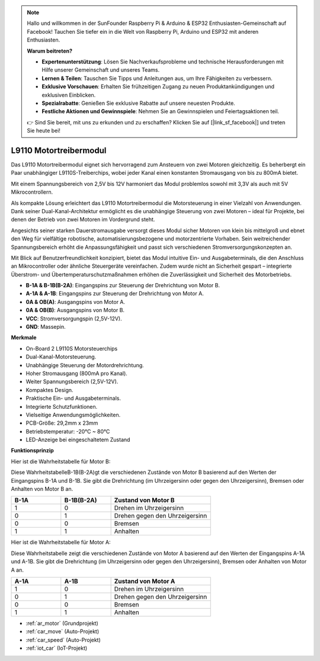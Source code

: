 .. note::

    Hallo und willkommen in der SunFounder Raspberry Pi & Arduino & ESP32 Enthusiasten-Gemeinschaft auf Facebook! Tauchen Sie tiefer ein in die Welt von Raspberry Pi, Arduino und ESP32 mit anderen Enthusiasten.

    **Warum beitreten?**

    - **Expertenunterstützung**: Lösen Sie Nachverkaufsprobleme und technische Herausforderungen mit Hilfe unserer Gemeinschaft und unseres Teams.
    - **Lernen & Teilen**: Tauschen Sie Tipps und Anleitungen aus, um Ihre Fähigkeiten zu verbessern.
    - **Exklusive Vorschauen**: Erhalten Sie frühzeitigen Zugang zu neuen Produktankündigungen und exklusiven Einblicken.
    - **Spezialrabatte**: Genießen Sie exklusive Rabatte auf unsere neuesten Produkte.
    - **Festliche Aktionen und Gewinnspiele**: Nehmen Sie an Gewinnspielen und Feiertagsaktionen teil.

    👉 Sind Sie bereit, mit uns zu erkunden und zu erschaffen? Klicken Sie auf [|link_sf_facebook|] und treten Sie heute bei!

.. _cpn_l9110:

L9110 Motortreibermodul
=============================

Das L9110 Motortreibermodul eignet sich hervorragend zum Ansteuern von zwei Motoren gleichzeitig. Es beherbergt ein Paar unabhängiger L9110S-Treiberchips, wobei jeder Kanal einen konstanten Stromausgang von bis zu 800mA bietet.

Mit einem Spannungsbereich von 2,5V bis 12V harmoniert das Modul problemlos sowohl mit 3,3V als auch mit 5V Mikrocontrollern.

Als kompakte Lösung erleichtert das L9110 Motortreibermodul die Motorsteuerung in einer Vielzahl von Anwendungen. Dank seiner Dual-Kanal-Architektur ermöglicht es die unabhängige Steuerung von zwei Motoren – ideal für Projekte, bei denen der Betrieb von zwei Motoren im Vordergrund steht.

Angesichts seiner starken Dauerstromausgabe versorgt dieses Modul sicher Motoren von klein bis mittelgroß und ebnet den Weg für vielfältige robotische, automatisierungsbezogene und motorzentrierte Vorhaben. Sein weitreichender Spannungsbereich erhöht die Anpassungsfähigkeit und passt sich verschiedenen Stromversorgungskonzepten an.

Mit Blick auf Benutzerfreundlichkeit konzipiert, bietet das Modul intuitive Ein- und Ausgabeterminals, die den Anschluss an Mikrocontroller oder ähnliche Steuergeräte vereinfachen. Zudem wurde nicht an Sicherheit gespart – integrierte Überstrom- und Übertemperaturschutzmaßnahmen erhöhen die Zuverlässigkeit und Sicherheit des Motorbetriebs.

.. image:: img/l9110_module.jpg
    :width: 600
    :align: center
    
* **B-1A & B-1B(B-2A)**: Eingangspins zur Steuerung der Drehrichtung von Motor B.
* **A-1A & A-1B**: Eingangspins zur Steuerung der Drehrichtung von Motor A.
* **0A & OB(A)**: Ausgangspins von Motor A.
* **0A & OB(B)**: Ausgangspins von Motor B.
* **VCC**: Stromversorgungspin (2,5V-12V).
* **GND**: Massepin.

**Merkmale**

* On-Board 2 L9110S Motorsteuerchips
* Dual-Kanal-Motorsteuerung.
* Unabhängige Steuerung der Motordrehrichtung.
* Hoher Stromausgang (800mA pro Kanal).
* Weiter Spannungsbereich (2,5V-12V).
* Kompaktes Design.
* Praktische Ein- und Ausgabeterminals.
* Integrierte Schutzfunktionen.
* Vielseitige Anwendungsmöglichkeiten.
* PCB-Größe: 29,2mm x 23mm
* Betriebstemperatur: -20°C ~ 80°C
* LED-Anzeige bei eingeschaltetem Zustand

**Funktionsprinzip**

Hier ist die Wahrheitstabelle für Motor B:

Diese WahrheitstabelleB-1B(B-2A)gt die verschiedenen Zustände von Motor B basierend auf den Werten der Eingangspins B-1A und B-1B. Sie gibt die Drehrichtung (im Uhrzeigersinn oder gegen den Uhrzeigersinn), Bremsen oder Anhalten von Motor B an.

.. list-table:: 
    :widths: 25 25 50
    :header-rows: 1

    * - B-1A
      - B-1B(B-2A)
      - Zustand von Motor B
    * - 1
      - 0
      - Drehen im Uhrzeigersinn
    * - 0
      - 1
      - Drehen gegen den Uhrzeigersinn
    * - 0
      - 0
      - Bremsen
    * - 1
      - 1
      - Anhalten

Hier ist die Wahrheitstabelle für Motor A:

Diese Wahrheitstabelle zeigt die verschiedenen Zustände von Motor A basierend auf den Werten der Eingangspins A-1A und A-1B. Sie gibt die Drehrichtung (im Uhrzeigersinn oder gegen den Uhrzeigersinn), Bremsen oder Anhalten von Motor A an.

.. list-table:: 
    :widths: 25 25 50
    :header-rows: 1

    * - A-1A
      - A-1B
      - Zustand von Motor A
    * - 1
      - 0
      - Drehen im Uhrzeigersinn
    * - 0
      - 1
      - Drehen gegen den Uhrzeigersinn
    * - 0
      - 0
      - Bremsen
    * - 1
      - 1
      - Anhalten

* :ref:`ar_motor` (Grundprojekt)
* :ref:`car_move` (Auto-Projekt)
* :ref:`car_speed` (Auto-Projekt)
* :ref:`iot_car` (IoT-Projekt)